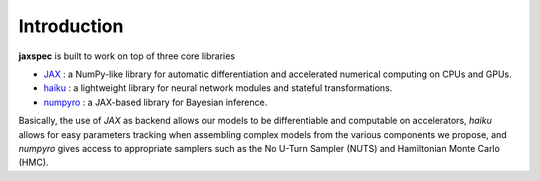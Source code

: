 Introduction
============

**jaxspec** is built to work on top of three core libraries

* `JAX <https://github.com/google/jax#what-is-jax>`_ : a
  NumPy-like library for automatic differentiation and accelerated
  numerical computing on CPUs and GPUs.
* `haiku <https://github.com/deepmind/dm-haiku#what-is-haiku>`_ : a lightweight library for neural network modules and stateful
  transformations.
* `numpyro <https://github.com/pyro-ppl/numpyro#what-is-numpyro>`_ : a JAX-based library for Bayesian inference.

Basically, the use of *JAX* as backend allows our models to be differentiable and computable on accelerators, *haiku* allows for easy parameters tracking when assembling complex models from the various components we propose, and *numpyro* gives access to appropriate samplers such as the No U-Turn Sampler (NUTS) and Hamiltonian Monte Carlo (HMC).